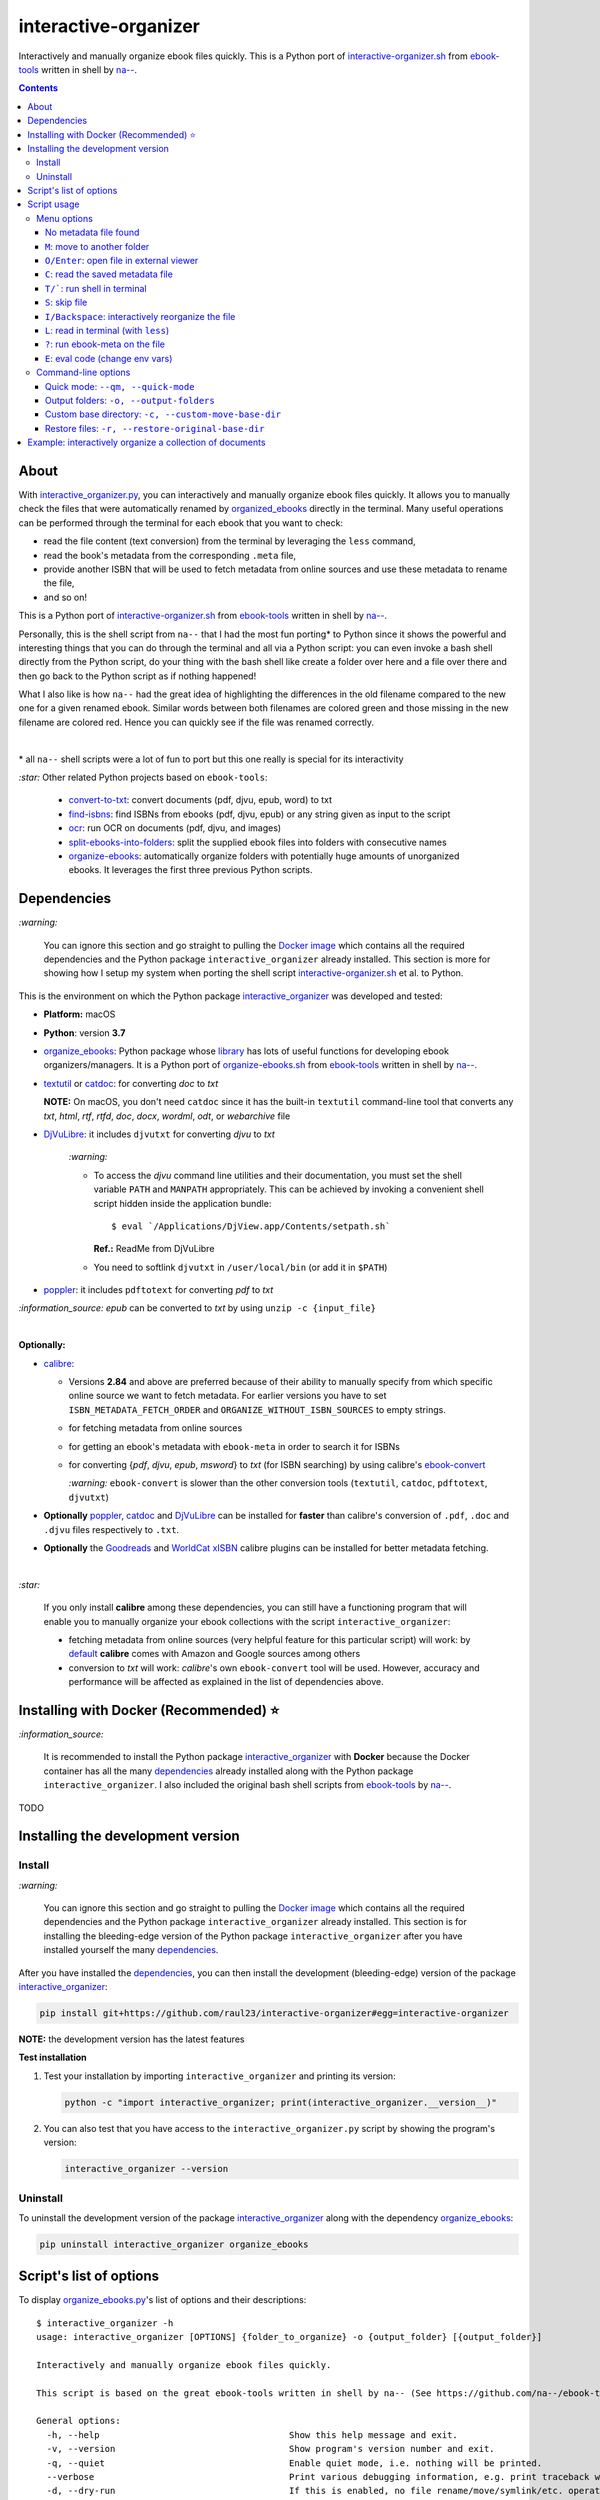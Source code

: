 =====================
interactive-organizer
=====================
Interactively and manually organize ebook files quickly. This is a Python port of `interactive-organizer.sh <https://github.com/na--/ebook-tools/blob/master/interactive-organizer.sh>`_ 
from `ebook-tools <https://github.com/na--/ebook-tools>`_ written in shell by `na-- <https://github.com/na-->`_.

.. image:: ./images/basic_command_menu.png
   :target: ./images/basic_command_menu.png
   :align: left
   :alt: Highlight in the old filename showing differences with new filename

.. contents:: **Contents**
   :depth: 3
   :local:
   :backlinks: top
 
About
=====
With `interactive_organizer.py 
<https://github.com/raul23/interactive-organizer/blob/main/interactive_organizer/scripts/interactive_organizer.py>`_, 
you can interactively and manually organize ebook files quickly. It allows you to manually check the files that were automatically renamed by 
`organized_ebooks <https://github.com/raul23/organize-ebooks>`_ directly in the terminal. Many useful operations can be 
performed through the terminal for each ebook that you want to check:

- read the file content (text conversion) from the terminal by leveraging the ``less`` command,
- read the book's metadata from the corresponding ``.meta`` file,
- provide another ISBN that will be used to fetch metadata from online sources and use these metadata to rename the file,
- and so on!

This is a Python port of `interactive-organizer.sh <https://github.com/na--/ebook-tools/blob/master/interactive-organizer.sh>`_ 
from `ebook-tools <https://github.com/na--/ebook-tools>`_ written in shell by `na-- <https://github.com/na-->`_.

Personally, this is the shell script from ``na--`` that I had the most fun porting* to Python since it shows the powerful and interesting
things that you can do through the terminal and all via a Python script: you can even invoke a bash shell directly from the Python script, do your 
thing with the bash shell like create a folder over here and a file over there and then go back to the Python script as if nothing happened! 

What I also like is how ``na--`` had the great idea of highlighting the differences in the old
filename compared to the new one for a given renamed ebook. Similar words between both filenames are colored green and those missing
in the new filename are colored red. Hence you can quickly see if the file was renamed correctly.

.. image:: ./images/basic_command_menu.png
   :target: ./images/basic_command_menu.png
   :align: left
   :alt: Highlight in the old filename showing differences with new filename

|

\* all ``na--`` shell scripts were a lot of fun to port but this one really is special for its interactivity 

`:star:` Other related Python projects based on ``ebook-tools``:

   - `convert-to-txt <https://github.com/raul23/convert-to-txt>`_: convert documents (pdf, djvu, epub, word) to txt
   - `find-isbns <https://github.com/raul23/find-isbns>`_: find ISBNs from ebooks (pdf, djvu, epub) or any string given as input to the script
   - `ocr <https://github.com/raul23/ocr>`_: run OCR on documents (pdf, djvu, and images)
   - `split-ebooks-into-folders <https://github.com/raul23/split-ebooks-into-folders>`_: split the supplied ebook files into 
     folders with consecutive names
   - `organize-ebooks <https://github.com/raul23/organize-ebooks>`_: automatically organize folders with potentially huge amounts of 
     unorganized ebooks. It leverages the first three previous Python scripts.

Dependencies
============
`:warning:` 

   You can ignore this section and go straight to pulling the `Docker image <#installing-with-docker-recommended>`_ which contains all the 
   required dependencies and the Python package ``interactive_organizer`` already installed. This section is more for showing how I setup my system
   when porting the shell script `interactive-organizer.sh <https://github.com/na--/ebook-tools/blob/master/interactive-organizer.sh>`_ et al. 
   to Python.

This is the environment on which the Python package `interactive_organizer <./interactive_organizer/>`_ was developed and tested:

* **Platform:** macOS
* **Python**: version **3.7**
* `organize_ebooks <https://github.com/raul23/organize-ebooks>`_: Python package whose `library 
  <https://github.com/raul23/organize-ebooks/blob/main/organize_ebooks/lib.py>`_ has lots of useful functions
  for developing ebook organizers/managers. It is a Python port of `organize-ebooks.sh 
  <https://github.com/na--/ebook-tools/blob/master/organize-ebooks.sh>`_ 
  from `ebook-tools <https://github.com/na--/ebook-tools>`_ written in shell by `na-- <https://github.com/na-->`_.
* `textutil <https://ss64.com/osx/textutil.html>`_ or `catdoc <http://www.wagner.pp.ru/~vitus/software/catdoc/>`_: for converting *doc* to *txt*

  **NOTE:** On macOS, you don't need ``catdoc`` since it has the built-in ``textutil``
  command-line tool that converts any *txt*, *html*, *rtf*, 
  *rtfd*, *doc*, *docx*, *wordml*, *odt*, or *webarchive* file
* `DjVuLibre <http://djvu.sourceforge.net/>`_: it includes ``djvutxt`` for converting *djvu* to *txt*
  
    `:warning:` 
  
    - To access the *djvu* command line utilities and their documentation, you must set the shell variable ``PATH`` and ``MANPATH`` appropriately. 
      This can be achieved by invoking a convenient shell script hidden inside the application bundle::
  
       $ eval `/Applications/DjView.app/Contents/setpath.sh`
   
      **Ref.:** ReadMe from DjVuLibre
    - You need to softlink ``djvutxt`` in ``/user/local/bin`` (or add it in ``$PATH``)
* `poppler <https://poppler.freedesktop.org/>`_: it includes ``pdftotext`` for converting *pdf* to *txt*

`:information_source:` *epub* can be converted to *txt* by using ``unzip -c {input_file}``

|

**Optionally:**

- `calibre <https://calibre-ebook.com/>`_: 

  - Versions **2.84** and above are preferred because of their ability to manually specify from which
    specific online source we want to fetch metadata. For earlier versions you have to set 
    ``ISBN_METADATA_FETCH_ORDER`` and ``ORGANIZE_WITHOUT_ISBN_SOURCES`` to empty strings.

  - for fetching metadata from online sources
  
  - for getting an ebook's metadata with ``ebook-meta`` in order to search it for ISBNs

  - for converting {*pdf*, *djvu*, *epub*, *msword*} to *txt* (for ISBN searching) by using calibre's 
    `ebook-convert <https://manual.calibre-ebook.com/generated/en/ebook-convert.html>`_
  
    `:warning:` ``ebook-convert`` is slower than the other conversion tools (``textutil``, ``catdoc``, ``pdftotext``, ``djvutxt``)

- **Optionally** `poppler <https://poppler.freedesktop.org/>`_, `catdoc <http://www.wagner.pp.ru/~vitus/software/catdoc/>`_ 
  and `DjVuLibre <http://djvu.sourceforge.net/>`_ can be installed for **faster** than calibre's conversion of ``.pdf``, ``.doc`` and ``.djvu`` files
  respectively to ``.txt``.

- **Optionally** the `Goodreads <https://www.mobileread.com/forums/showthread.php?t=130638>`_ and 
  `WorldCat xISBN <https://github.com/na--/calibre-worldcat-xisbn-metadata-plugin>`_ calibre plugins can be installed for better metadata fetching.

|

`:star:`

  If you only install **calibre** among these dependencies, you can still have
  a functioning program that will enable you to manually organize your ebook collections
  with the script ``interactive_organizer``: 
  
  * fetching metadata from online sources (very helpful feature for this particular script) 
    will work: by `default 
    <https://manual.calibre-ebook.com/generated/en/fetch-ebook-metadata.html#
    cmdoption-fetch-ebook-metadata-allowed-plugin>`__
    **calibre** comes with Amazon and Google sources among others
  * conversion to *txt* will work: `calibre`'s own ``ebook-convert`` tool
    will be used. However, accuracy and performance will be affected as explained 
    in the list of dependencies above.

Installing with Docker (Recommended) ⭐
=======================================
`:information_source:` 

  It is recommended to install the Python package `interactive_organizer <./interactive_organizer/>`_ with **Docker** because the Docker
  container has all the many `dependencies <#dependencies>`_ already installed along with the Python package ``interactive_organizer``. 
  I also included the original bash shell scripts from `ebook-tools <https://github.com/na--/ebook-tools>`_ by `na-- <https://github.com/na-->`_.

TODO

Installing the development version
==================================
Install
-------
`:warning:` 

   You can ignore this section and go straight to pulling the `Docker image <#installing-with-docker-recommended>`_ which contains all the 
   required dependencies and the Python package ``interactive_organizer`` already installed. This section is for installing the bleeding-edge
   version of the Python package ``interactive_organizer`` after you have installed yourself the many `dependencies <#dependencies>`_.
  
After you have installed the `dependencies <#dependencies>`_, you can then install the development (bleeding-edge) 
version of the package `interactive_organizer <./interactive_organizer/>`_:

.. code-block:: bash
 
   pip install git+https://github.com/raul23/interactive-organizer#egg=interactive-organizer
 
**NOTE:** the development version has the latest features 
 
**Test installation**

1. Test your installation by importing ``interactive_organizer`` and printing its
   version:
   
   .. code-block:: bash

      python -c "import interactive_organizer; print(interactive_organizer.__version__)"

2. You can also test that you have access to the ``interactive_organizer.py`` script by
   showing the program's version:

   .. code-block:: bash

      interactive_organizer --version

Uninstall
---------
To uninstall the development version of the package `interactive_organizer <./interactive_organizer/>`_
along with the dependency `organize_ebooks <https://github.com/raul23/organize-ebooks>`_:

.. code-block:: bash

   pip uninstall interactive_organizer organize_ebooks

Script's list of options
========================
To display `organize_ebooks.py <./find_iorganize_ebooks/scripts/organize_ebooks.py>`_'s list of options and their descriptions::

   $ interactive_organizer -h
   usage: interactive_organizer [OPTIONS] {folder_to_organize} -o {output_folder} [{output_folder}]

   Interactively and manually organize ebook files quickly.

   This script is based on the great ebook-tools written in shell by na-- (See https://github.com/na--/ebook-tools).

   General options:
     -h, --help                                    Show this help message and exit.
     -v, --version                                 Show program's version number and exit.
     -q, --quiet                                   Enable quiet mode, i.e. nothing will be printed.
     --verbose                                     Print various debugging information, e.g. print traceback when there is an exception.
     -d, --dry-run                                 If this is enabled, no file rename/move/symlink/etc. operations will actually be executed.
     -s, --symlink-only                            Instead of moving the ebook files, create symbolic links to them.
     --log-level {debug,info,warning,error}        Set logging level. (default: info)
     --log-format {console,only_msg,simple}        Set logging formatter. (default: only_msg)

   Convert-to-txt options:
     --djvu {djvutxt,ebook-convert}                Set the conversion method for djvu documents. (default: djvutxt)
     --epub {epubtxt,ebook-convert}                Set the conversion method for epub documents. (default: ebook-convert)
     --msword {catdoc,textutil,ebook-convert}      Set the conversion method for epub documents. (default: textutil)
     --pdf {pdftotext,ebook-convert}               Set the conversion method for pdf documents. (default: pdftotext)

   Interactive options:
     --qm, --quick-mode                            This mode is useful when `organize_ebooks` was called with `--keep-metadata`. Ebooks that contain 
                                                   all of the tokens from the old file name in the new one are directly moved to the default output 
                                                   folder.
     --token-min-length LENGTH                     When files and file metadata are parsed, they are split into words and ones shorter than this value 
                                                   are ignored. By default, single and two character number and words are ignored. (default: 3)
     --tokens-to-ignore TOKENS                     A regular expression that is matched against the filename/author/title tokens and matching tokens 
                                                   are ignored. The default regular expression includes common words that probably hinder online 
                                                   metadata searching like book, novel, series, volume and others, as well as probable publication 
                                                   years like (so 1999 is ignored while 2033 is not).
                                                   (default: ebook|book|novel|series|^ed(ition)?$|^vol(ume)?$|(19[0-9]|20[0-2])[0-9])

   Input/Output options:
     folder_to_organize                            Folder containing the ebook files that need to be organized.
     -o, --output-folders [PATH [PATH ...]]        The different output folders to which you can quickly move ebook files. The first specified folder 
                                                   is the default.
     -c, --custom-move-base-dir PATH               A base directory in whose sub-folders files can more easily be moved during the interactive session 
                                                   because of tab autocompletion. (default: )
     -r, --restore-original-base-dir PATH          If you want to enable the option of restoring files to their original folders (or at least with the 
                                                   same folder structure), set this as the base path. (default: )
     --ome, --output-metadata-extension EXTENSION  This is the extension of the additional metadata file that is saved next to each newly renamed 
                                                   file. (default: meta)

Script usage
============
Menu options
------------
Let's say that we want to manually organize some books that were labeled as uncertain by the script 
`organize_ebooks <https://github.com/raul23/organize-ebooks>`_ that automatically organized a 
collection of ebooks. Here is a basic command that will allow you to manually inspect these uncertain
books::

   $ interactive_organizer ~/test/test_organize/commons-books/uncertain/

.. image:: ./images/basic_command_menu.png
   :target: ./images/basic_command_menu.png
   :align: left
   :alt: Basic command: main menu

We will go through each of the options in the main menu using this simple command as a starter.

`:information_source:` 

   Ebooks that the script ``organize_ebooks`` was able to identify from non-ISBN metadata (e.g. title)
   fetched from online sources (e.g. Goodreads) are saved in a folder specified by the option `output-folder-uncertain 
   <https://github.com/raul23/organize-ebooks#list-of-options>`_. An ebook considered as "uncertain" means that the 
   script is not highly confident about the filenames given to these books compared to those books whose ISBNs 
   could be retrieved directly from their contents and successfully used to retrieve metadata from online sources.

`:star:`

  When you are in a submenu (e.g. moving file with the `m <#m-move-to-another-folder>`_ option) and want to go back 
  to the main menu, you can do it by pressing the keys ``Ctrl`` and ``C``.

No metadata file found
""""""""""""""""""""""
The user will be warned if an ebook file doesn't have an associated metadata file (as created by the script 
`organize_ebooks <https://github.com/raul23/organize-ebooks#explaining-some-of-the-options-arguments>`_):

.. image:: ./images/no_metadata2.png
   :target: ./images/no_metadata2.png
   :align: left
   :alt: User warned because no metadata file was found

|

You can still do all of the operations in the main menu except the `c <#read-the-saved-metadata-file>`_ option obviously: 

.. image:: ./images/no_metadata_c_option_fails.png
   :target: ./images/no_metadata_c_option_fails.png
   :align: left
   :alt: 'c' option fails because no metadata

``M``: move to another folder
"""""""""""""""""""""""""""""
Press the key ``M`` to move the current ebook file to another folder:

.. image:: ./images/move_file2.png
   :target: ./images/move_file2.png
   :align: left
   :alt: Entering the new path where the file will be moved

`:warning:` As noted by the script, the metadata file will be deleted if it is to be found.

The script warns you that the 'custom' folder is empty because the `basic command <#basic-command>`_ that was used to run 
the ``interactive_organizer`` script didn't use the option ``custom-move-base-dir`` (by default it is set to empty). Thus, 
the new path starts from the current working directory. 

The file in this example will be saved relative to the current working directory but you can also give a full path.

|

By using tab, the script autocompletes the path that you enter so that it is easier for you to navigate through your filesystem:

.. image:: ./images/move_file_autocompletes.png
   :target: ./images/move_file_autocompletes.png
   :align: left
   :alt: Autocompleting your new path

``O/Enter``: open file in external viewer 
"""""""""""""""""""""""""""""""""""""""""
Pressing the key ``O`` or ``Enter`` will open the given document in an external program which is the default one used
by the OS for this particular file type. On Linux, this default program is called upon by ``xdg-open`` and on macOS, it is done
by ``open``.

Thus you can check the content of the PDF to make sure that the file was correctly renamed. 

.. image:: ./images/open_viewer_program_menu.png
   :target: ./images/open_viewer_program_menu.png
   :align: left
   :alt: External program option chosen from main menu
   
.. image:: ./images/viewer_program_ibooks.png
   :target: ./images/viewer_program_ibooks.png
   :align: left
   :alt: External program: iBooks

``C``: read the saved metadata file
"""""""""""""""""""""""""""""""""""
For each ebook that the script `organize_ebooks <https://github.com/raul23/organize-ebooks#explaining-some-of-the-options-arguments>`_ 
(``keep-metadata`` option) renames and moves to another folder, a metadata file is created with data fetched from online 
sources via calibre's ``fetch-ebook-metadata``.

This metadata file can be read from within the Python script by pressing the key ``C`` from the main menu:

.. image:: ./images/read_saved_metadata_file.png
   :target: ./images/read_saved_metadata_file.png
   :align: left
   :alt: Reading the saved metadata file
   
``T/```: run shell in terminal
"""""""""""""""""""""""""""""""
To open a shell from within the Python script, press the key ``T`` or ````` (backtick):

.. image:: ./images/shell.png
   :target: ./images/shell.png
   :align: left
   :alt: Run shell in terminal via Python script

|

To exit from the shell, press the keys ``Ctrl`` and ``D`` and you will get back to the main menu of the Python script:

.. image:: ./images/shell_exit2.png
   :target: ./images/shell_exit2.png
   :align: left
   :alt: Exit shell

``S``: skip file
""""""""""""""""
You can skip the current ebook file by pressing the key ``S``. If another file is found in the input folder, it
will be shown in the main menu as the next file to be checked by the user:

.. image:: ./images/skip_file.png
   :target: ./images/skip_file.png
   :align: left
   :alt: Skip file

``I/Backspace``: interactively reorganize the file
""""""""""""""""""""""""""""""""""""""""""""""""""
This is the part of the menu where you will interact a lot with the script. When pressing the key ``I`` or ``Backspace``,
you are asked to enter search terms or a new filename within single quotes:

.. image:: ./images/interactive_enter.png
   :target: ./images/interactive_enter.png
   :align: left
   :alt: 'i' option: enter search terms or a new filename

`:information_source:` The old file path will be added into the new metadata file since the old metadata file is removed.

The search terms will be used to fetch new metadata from online sources via calibre's ``fetch-ebook-metadata``. These fetched
metadata will be used to rename the given ebook file. The file will be saved within the same input folder.

`:warning:` The script distinguishes search terms and the new filename by considering anything within single quotes
as the new filename.

.. image:: ./images/interactive_single_quotes.png
   :target: ./images/interactive_single_quotes.png
   :align: left
   :alt: New filename within single quotes

|

You could also enter a new ISBN as the search term and it will be used to rename the file:

.. image:: ./images/interactive_new_isbn.png
   :target: ./images/interactive_new_isbn.png
   :align: left
   :alt: ISBN as search term

The script then fetches metadata based on the provided ISBN and displays the metadata that it found:

.. image:: ./images/interactive_metadata.png
   :target: ./images/interactive_metadata.png
   :align: left
   :alt: Fetch metadata based on provided ISBN

It then asks if you want to use these metadata to rename the ebook file and the associated metadata file:

.. image:: ./images/interactive_rename.png
   :target: ./images/interactive_rename.png
   :align: left
   :alt: Use fetched metadata to rename file

``L``: read in terminal (with ``less``)
"""""""""""""""""""""""""""""""""""""""
To read the given document from the terminal, press the key ``L`` which will instruct the script to convert
the file (e.g. pdf, djvu, epub) to text and show the content in the terminal through the program ``less``.

``less`` will let you move easily through the content (page up and page down) and hence you can quickly take
a peek at the content of the file to check if it was correctly named by the automatic script ``organize_ebooks``.

Here is the text content of the epub document from the example as shown by ``less``:

.. image:: ./images/less_epub2.png
   :target: ./images/less_epub2.png
   :align: left
   :alt: Text content from EPUB with less

|

And here is a sample text content from a PDF file when viewing it with ``less``:

.. image:: ./images/less_pdf.png
   :target: ./images/less_pdf.png
   :align: left
   :alt: Text content from PDF with less

|

`:information_source:` You can then press ``Q`` to exit from ``less`` and get back to the main menu of the Python script.

``?``: run ebook-meta on the file
"""""""""""""""""""""""""""""""""
Press ``?`` to show the metadata of the given document via calibre's ``ebook-meta``:

.. image:: ./images/ebook_meta.png
   :target: ./images/ebook_meta.png
   :align: left
   :alt: Show book metadata with ebook-meta

``E``: eval code (change env vars)
""""""""""""""""""""""""""""""""""
Press the key ``E`` to modify the regex used for ignoring tokens in the old filename when comparing the old
and new filenames:

.. image:: ./images/eval.png
   :target: ./images/eval.png
   :align: left
   :alt: Eval regex for ignoring tokens in filename

Command-line options
--------------------
Quick mode: ``--qm, --quick-mode``
""""""""""""""""""""""""""""""""""
If the new filename for a given ebook file is not missing word from the old filename, the ebook
file can be quickly moved to a user specified folder by using the flag ``--qm`` which enables quick mode:

.. code-block:: bash

   interactive_organizer ~/test/test_organize/commons-books/uncertain/ -o output1/ --qm

`:warning:` It is important to specify at least an output folder with the option ``-o`` since it is the first 
of the output folders that will be used as the location where the ebook file will be saved.

.. image:: ./images/quick_mode_file_moved2.png
   :target: ./images/quick_mode_file_moved2.png
   :align: left
   :alt: Quick mode moves file to output folder

Output folders: ``-o, --output-folders``
""""""""""""""""""""""""""""""""""""""""
We can provide a list of output folders that we can use to move ebook and metadata files between them with the command-line 
option `-o <#script-s-list-of-options>`_:

.. code-block:: bash

   interactive_organizer ~/test/test_organize/commons-books/uncertain/ -o output0 output1 output2/ output3/

.. image:: ./images/output_folders_menu3.png
   :target: ./images/output_folders_menu3.png
   :align: left
   :alt: Output folders in the menu

In the main menu, we can see at the beginning of possible actions four options related to the output folders. 
The first output folder specified in the option ``-o`` is the default one and given the number 0 as label. The other
output folders in the example command line are labeled with 1, 2 and 3.

If we type ``0``, the given ebook file along with the associated metadata file are moved to the ``output0/`` folder:

.. image:: ./images/output_folders_default_folder.png
   :target: ./images/output_folders_default_folder.png
   :align: left
   :alt: Moving file and metadata to output0/

Custom base directory: ``-c, --custom-move-base-dir``
"""""""""""""""""""""""""""""""""""""""""""""""""""""
When using the menu option `m <#m-move-to-another-folder>`_, we can provide a custom base folder to the script via 
the ``-c`` command line option:

.. code-block:: bash

   interactive_organizer ~/test/test_organize/commons-books/uncertain/ -c custom/
 
.. image:: ./images/custom_menu.png
   :target: ./images/custom_menu.png
   :align: left
   :alt: Menu: custom folder path

|

The script asks to enter the file path where the ebook file will be moved. We can see that this
file path starts from the custom base folder we provided to the script (``custom/``).

.. image:: ./images/custom_file_path1.png
   :target: ./images/custom_file_path1.png
   :align: left
   :alt: Provide file path

`:warning:` As the script warns, the corresponding metadata file will be removed.

|

We can check that the file was moved to the custom base directory by calling a bash shell
from the Python script (see the menu option `t <#t-run-shell-in-terminal>`_):

.. image:: ./images/custom_file_path2.png
   :target: ./images/custom_file_path2.png
   :align: left
   :alt: Check file was moved

Restore files: ``-r, --restore-original-base-dir`` 
""""""""""""""""""""""""""""""""""""""""""""""""""
We can restore a given ebook file to the original path (or at least the same folder structure) by providing a base path with
the command-line `-r <#script-s-list-of-options>`_:

.. code-block:: bash

   interactive_organizer ~/test/test_organize/commons-books/uncertain/ -r restore/

.. image:: ./images/restore_menu.png
   :target: ./images/restore_menu.png
   :align: left
   :alt: Menu: Restore file option

|

The script then asks if we want to modify the file path that will be used for saving the restored ebook file:

.. image:: ./images/restore_ask.png
   :target: ./images/restore_ask.png
   :align: left
   :alt: Menu: Restore file option

`:warning:` The associated metadata file will be deleted if it exists.

In this example, the file will be restored to the original folder structure by saving it relative to the specifed base path (``restore/``).

|

By using tab, the script autocompletes the path that we enter so that it is easier to navigate through the filesystem:

.. image:: ./images/restore_autocomplete.png
   :target: ./images/restore_autocomplete.png
   :align: left
   :alt: Restore: tab autocomplete

Example: interactively organize a collection of documents
=========================================================
To interactively organize your ebooks, you can start with the following basic command:

.. code-block:: bash
 
   interactive_organizer ~/uncertain/
 
The only required parameter is the input folder that you want to manually check. This input
folder can be for instance the folder containing uncertain ebooks as renamed by the script 
`organize_ebooks <https://github.com/raul23/organize-ebooks>`_.

These ebooks and their associated metadata files can be checked to validate the book's filenames. In the main
menu and for a given ebook file analyzed, you will see the old filename colored as such:

- red for those words missing in the new filename
- green for those words also found in the new filename
- blue for the date

.. image:: ./images/basic_command_menu.png
   :target: ./images/basic_command_menu.png
   :align: left
   :alt: Highlight in the old filename showing differences with new filename

Hence, you can quickly inspect how good of a job the script ``organize_ebooks`` did with the
renaming of an ebook: if there are many green words and very few or no red words, then you can
`move the file <#m-move-to-another-folder>`_ to another folder of your choice.

If no missing words were detected, the file can be `quickly moved <#quick-mode-qm-quick-mode>`_ to an output folder if the 
flag ``--qm`` (quick mode enabled) was used.
